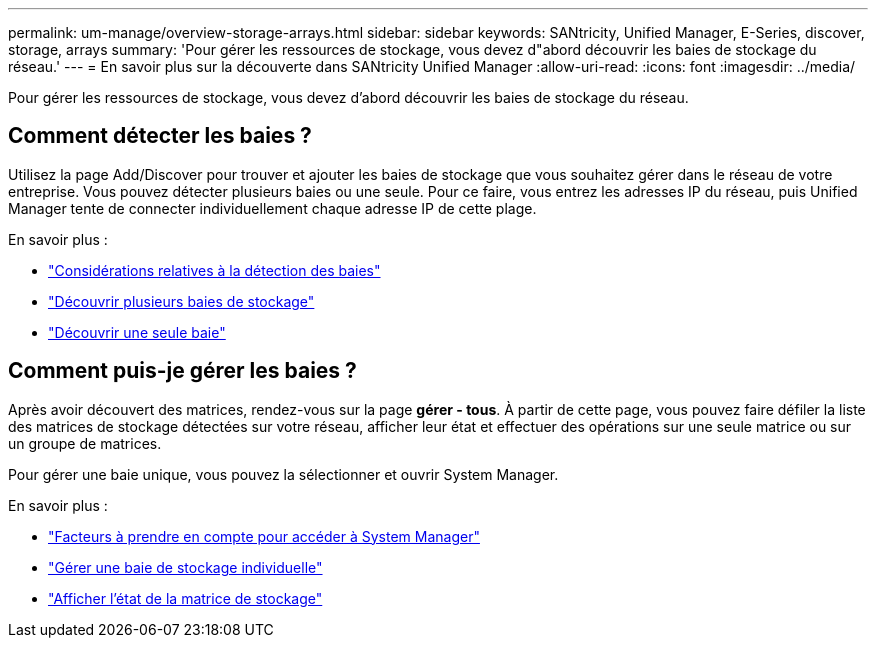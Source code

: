 ---
permalink: um-manage/overview-storage-arrays.html 
sidebar: sidebar 
keywords: SANtricity, Unified Manager, E-Series, discover, storage, arrays 
summary: 'Pour gérer les ressources de stockage, vous devez d"abord découvrir les baies de stockage du réseau.' 
---
= En savoir plus sur la découverte dans SANtricity Unified Manager
:allow-uri-read: 
:icons: font
:imagesdir: ../media/


[role="lead"]
Pour gérer les ressources de stockage, vous devez d'abord découvrir les baies de stockage du réseau.



== Comment détecter les baies ?

Utilisez la page Add/Discover pour trouver et ajouter les baies de stockage que vous souhaitez gérer dans le réseau de votre entreprise. Vous pouvez détecter plusieurs baies ou une seule. Pour ce faire, vous entrez les adresses IP du réseau, puis Unified Manager tente de connecter individuellement chaque adresse IP de cette plage.

En savoir plus :

* link:considerations-for-discovering-arrays.html["Considérations relatives à la détection des baies"]
* link:discover-multiple-arrays.html["Découvrir plusieurs baies de stockage"]
* link:discover-single-array.html["Découvrir une seule baie"]




== Comment puis-je gérer les baies ?

Après avoir découvert des matrices, rendez-vous sur la page *gérer - tous*. À partir de cette page, vous pouvez faire défiler la liste des matrices de stockage détectées sur votre réseau, afficher leur état et effectuer des opérations sur une seule matrice ou sur un groupe de matrices.

Pour gérer une baie unique, vous pouvez la sélectionner et ouvrir System Manager.

En savoir plus :

* link:launch-considerations.html["Facteurs à prendre en compte pour accéder à System Manager"]
* link:launch-system-manager.html["Gérer une baie de stockage individuelle"]
* link:storage-array-status.html["Afficher l'état de la matrice de stockage"]

